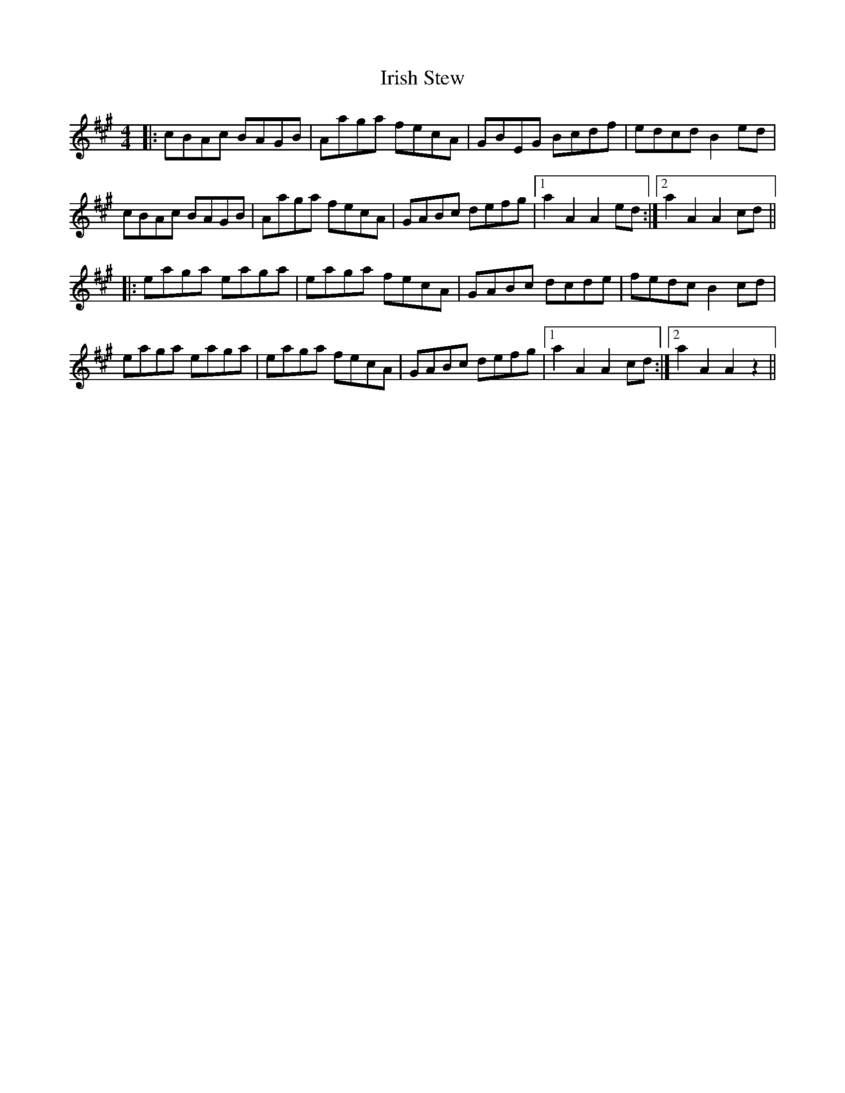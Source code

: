 X: 19119
T: Irish Stew
R: reel
M: 4/4
K: Amajor
|:cBAc BAGB|Aaga fecA|GBEG Bcdf|edcd B2 ed|
cBAc BAGB|Aaga fecA|GABc defg|1 a2 A2 A2 ed:|2 a2 A2 A2 cd||
|:eaga eaga|eaga fecA|GABc dcde|fedc B2 cd|
eaga eaga|eaga fecA|GABc defg|1 a2 A2 A2 cd:|2 a2 A2 A2 z2||

